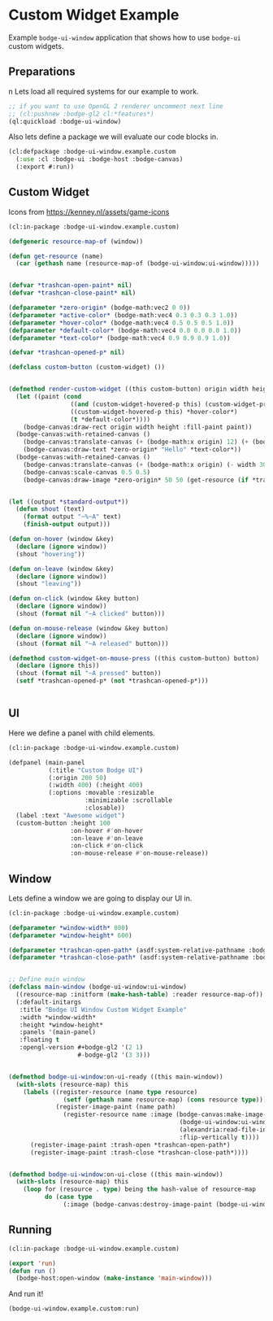 #+PROPERTY: header-args :mkdirp yes
#+PROPERTY: header-args:lisp :results "output silent"
#+PROPERTY: header-args:glsl :results "none"
* Custom Widget Example

Example =bodge-ui-window= application that shows how to use =bodge-ui= custom widgets.

** Preparations
n
Lets load all required systems for our example to work.

#+BEGIN_SRC lisp :eval yes
  ;; if you want to use OpenGL 2 renderer uncomment next line
  ;; (cl:pushnew :bodge-gl2 cl:*features*)
  (ql:quickload :bodge-ui-window)
#+END_SRC

Also lets define a package we will evaluate our code blocks in.

#+BEGIN_SRC lisp :tangle custom.lisp
  (cl:defpackage :bodge-ui-window.example.custom
    (:use :cl :bodge-ui :bodge-host :bodge-canvas)
    (:export #:run))
#+END_SRC

** Custom Widget

Icons from https://kenney.nl/assets/game-icons

#+BEGIN_SRC lisp :tangle custom.lisp
  (cl:in-package :bodge-ui-window.example.custom)

  (defgeneric resource-map-of (window))

  (defun get-resource (name)
    (car (gethash name (resource-map-of (bodge-ui-window:ui-window)))))


  (defvar *trashcan-open-paint* nil)
  (defvar *trashcan-close-paint* nil)

  (defparameter *zero-origin* (bodge-math:vec2 0 0))
  (defparameter *active-color* (bodge-math:vec4 0.3 0.3 0.3 1.0))
  (defparameter *hover-color* (bodge-math:vec4 0.5 0.5 0.5 1.0))
  (defparameter *default-color* (bodge-math:vec4 0.0 0.0 0.0 1.0))
  (defparameter *text-color* (bodge-math:vec4 0.9 0.9 0.9 1.0))

  (defvar *trashcan-opened-p* nil)

  (defclass custom-button (custom-widget) ())


  (defmethod render-custom-widget ((this custom-button) origin width height)
    (let ((paint (cond
                   ((and (custom-widget-hovered-p this) (custom-widget-pressed-p this :left)) *active-color*)
                   ((custom-widget-hovered-p this) *hover-color*)
                   (t *default-color*))))
      (bodge-canvas:draw-rect origin width height :fill-paint paint))
    (bodge-canvas:with-retained-canvas ()
      (bodge-canvas:translate-canvas (+ (bodge-math:x origin) 12) (+ (bodge-math:y origin) 9))
      (bodge-canvas:draw-text *zero-origin* "Hello" *text-color*))
    (bodge-canvas:with-retained-canvas ()
      (bodge-canvas:translate-canvas (+ (bodge-math:x origin) (- width 30)) (+ (bodge-math:y origin) 1))
      (bodge-canvas:scale-canvas 0.5 0.5)
      (bodge-canvas:draw-image *zero-origin* 50 50 (get-resource (if *trashcan-opened-p* :trash-open :trash-close)))))


  (let ((output *standard-output*))
    (defun shout (text)
      (format output "~%~A" text)
      (finish-output output)))

  (defun on-hover (window &key)
    (declare (ignore window))
    (shout "hovering"))

  (defun on-leave (window &key)
    (declare (ignore window))
    (shout "leaving"))

  (defun on-click (window &key button)
    (declare (ignore window))
    (shout (format nil "~A clicked" button)))

  (defun on-mouse-release (window &key button)
    (declare (ignore window))
    (shout (format nil "~A released" button)))

  (defmethod custom-widget-on-mouse-press ((this custom-button) button)
    (declare (ignore this))
    (shout (format nil "~A pressed" button))
    (setf *trashcan-opened-p* (not *trashcan-opened-p*)))


#+END_SRC

** UI

Here we define a panel with child elements.

#+BEGIN_SRC lisp :tangle custom.lisp
  (cl:in-package :bodge-ui-window.example.custom)

  (defpanel (main-panel
             (:title "Custom Bodge UI")
             (:origin 200 50)
             (:width 400) (:height 400)
             (:options :movable :resizable
                       :minimizable :scrollable
                       :closable))
    (label :text "Awesome widget")
    (custom-button :height 100
                   :on-hover #'on-hover
                   :on-leave #'on-leave
                   :on-click #'on-click
                   :on-mouse-release #'on-mouse-release))
#+END_SRC

** Window

Lets define a window we are going to display our UI in.

#+BEGIN_SRC lisp :tangle custom.lisp
  (cl:in-package :bodge-ui-window.example.custom)

  (defparameter *window-width* 800)
  (defparameter *window-height* 600)

  (defparameter *trashcan-open-path* (asdf:system-relative-pathname :bodge-ui-window/examples "examples/trashcan_open.png"))
  (defparameter *trashcan-close-path* (asdf:system-relative-pathname :bodge-ui-window/examples "examples/trashcan_closed.png"))


  ;; Define main window
  (defclass main-window (bodge-ui-window:ui-window)
    ((resource-map :initform (make-hash-table) :reader resource-map-of))
    (:default-initargs
     :title "Bodge UI Window Custom Widget Example"
     :width *window-width*
     :height *window-height*
     :panels '(main-panel)
     :floating t
     :opengl-version #+bodge-gl2 '(2 1)
                     #-bodge-gl2 '(3 3)))


  (defmethod bodge-ui-window:on-ui-ready ((this main-window))
    (with-slots (resource-map) this
      (labels ((register-resource (name type resource)
                 (setf (gethash name resource-map) (cons resource type)))
               (register-image-paint (name path)
                 (register-resource name :image (bodge-canvas:make-image-paint
                                                 (bodge-ui-window:ui-window-canvas this)
                                                 (alexandria:read-file-into-byte-vector path)
                                                 :flip-vertically t))))
        (register-image-paint :trash-open *trashcan-open-path*)
        (register-image-paint :trash-close *trashcan-close-path*))))


  (defmethod bodge-ui-window:on-ui-close ((this main-window))
    (with-slots (resource-map) this
      (loop for (resource . type) being the hash-value of resource-map
            do (case type
                 (:image (bodge-canvas:destroy-image-paint (bodge-ui-window:ui-window-canvas this) resource))))))
#+END_SRC


** Running
#+BEGIN_SRC lisp :tangle custom.lisp
  (cl:in-package :bodge-ui-window.example.custom)

  (export 'run)
  (defun run ()
    (bodge-host:open-window (make-instance 'main-window)))
#+END_SRC

And run it!
#+BEGIN_SRC lisp :eval on
  (bodge-ui-window.example.custom:run)
#+END_SRC
